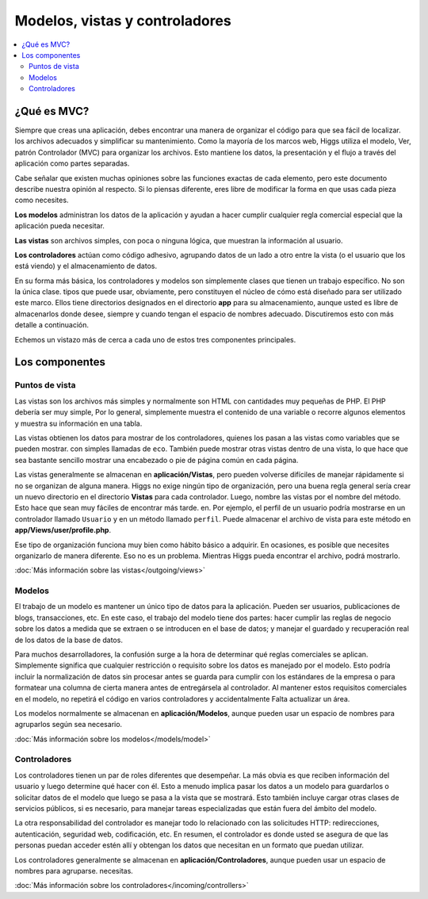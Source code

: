 ###############################
Modelos, vistas y controladores
###############################

.. contents::
    :local:
    :depth: 2


¿Qué es MVC?
************

Siempre que creas una aplicación, debes encontrar una manera de organizar el código para que sea fácil de localizar.
los archivos adecuados y simplificar su mantenimiento. Como la mayoría de los marcos web, Higgs utiliza el modelo,
Ver, patrón Controlador (MVC) para organizar los archivos. Esto mantiene los datos, la presentación y el flujo a través del
aplicación como partes separadas.

Cabe señalar que existen muchas opiniones sobre las funciones exactas de cada elemento,
pero este documento describe nuestra opinión al respecto. Si lo piensas diferente, eres libre de modificar la forma en que usas
cada pieza como necesites.

**Los modelos** administran los datos de la aplicación y ayudan a hacer cumplir cualquier regla comercial especial que la aplicación pueda necesitar.

**Las vistas** son archivos simples, con poca o ninguna lógica, que muestran la información al usuario.

**Los controladores** actúan como código adhesivo, agrupando datos de un lado a otro entre la vista (o el usuario que los está viendo) y
el almacenamiento de datos.

En su forma más básica, los controladores y modelos son simplemente clases que tienen un trabajo específico. No son la única clase.
tipos que puede usar, obviamente, pero constituyen el núcleo de cómo está diseñado para ser utilizado este marco. Ellos
tiene directorios designados en el directorio **app** para su almacenamiento, aunque usted es libre de almacenarlos
donde desee, siempre y cuando tengan el espacio de nombres adecuado. Discutiremos esto con más detalle a continuación.

Echemos un vistazo más de cerca a cada uno de estos tres componentes principales.


Los componentes
***************

Puntos de vista
===============

Las vistas son los archivos más simples y normalmente son HTML con cantidades muy pequeñas de PHP. El PHP debería ser muy simple,
Por lo general, simplemente muestra el contenido de una variable o recorre algunos elementos y muestra su información en una tabla.

Las vistas obtienen los datos para mostrar de los controladores, quienes los pasan a las vistas como variables que se pueden mostrar.
con simples llamadas de ``eco``. También puede mostrar otras vistas dentro de una vista, lo que hace que sea bastante sencillo mostrar una
encabezado o pie de página común en cada página.

Las vistas generalmente se almacenan en **aplicación/Vistas**, pero pueden volverse difíciles de manejar rápidamente si no se organizan de alguna manera.
Higgs no exige ningún tipo de organización, pero una buena regla general sería crear un nuevo directorio en
el directorio **Vistas** para cada controlador. Luego, nombre las vistas por el nombre del método. Esto hace que sean muy fáciles de encontrar más tarde.
en. Por ejemplo, el perfil de un usuario podría mostrarse en un controlador llamado ``Usuario`` y en un método llamado ``perfil``.
Puede almacenar el archivo de vista para este método en **app/Views/user/profile.php**.

Ese tipo de organización funciona muy bien como hábito básico a adquirir. En ocasiones, es posible que necesites organizarlo de manera diferente.
Eso no es un problema. Mientras Higgs pueda encontrar el archivo, podrá mostrarlo.

:doc:`Más información sobre las vistas</outgoing/views>`

Modelos
=======

El trabajo de un modelo es mantener un único tipo de datos para la aplicación. Pueden ser usuarios, publicaciones de blogs, transacciones, etc.
En este caso, el trabajo del modelo tiene dos partes: hacer cumplir las reglas de negocio sobre los datos a medida que se extraen o se introducen en el
base de datos; y manejar el guardado y recuperación real de los datos de la base de datos.

Para muchos desarrolladores, la confusión surge a la hora de determinar qué reglas comerciales se aplican. Simplemente significa que
cualquier restricción o requisito sobre los datos es manejado por el modelo. Esto podría incluir la normalización de datos sin procesar antes
se guarda para cumplir con los estándares de la empresa o para formatear una columna de cierta manera antes de entregársela al controlador.
Al mantener estos requisitos comerciales en el modelo, no repetirá el código en varios controladores y accidentalmente
Falta actualizar un área.

Los modelos normalmente se almacenan en **aplicación/Modelos**, aunque pueden usar un espacio de nombres para agruparlos según sea necesario.

:doc:`Más información sobre los modelos</models/model>`

Controladores
=============

Los controladores tienen un par de roles diferentes que desempeñar. La más obvia es que reciben información del usuario y
luego determine qué hacer con él. Esto a menudo implica pasar los datos a un modelo para guardarlos o solicitar datos de
el modelo que luego se pasa a la vista que se mostrará. Esto también incluye cargar otras clases de servicios públicos,
si es necesario, para manejar tareas especializadas que están fuera del ámbito del modelo.

La otra responsabilidad del controlador es manejar todo lo relacionado con las solicitudes HTTP: redirecciones,
autenticación, seguridad web, codificación, etc. En resumen, el controlador es donde usted se asegura de que las personas puedan acceder
estén allí y obtengan los datos que necesitan en un formato que puedan utilizar.

Los controladores generalmente se almacenan en **aplicación/Controladores**, aunque pueden usar un espacio de nombres para agruparse.
necesitas.

:doc:`Más información sobre los controladores</incoming/controllers>`
